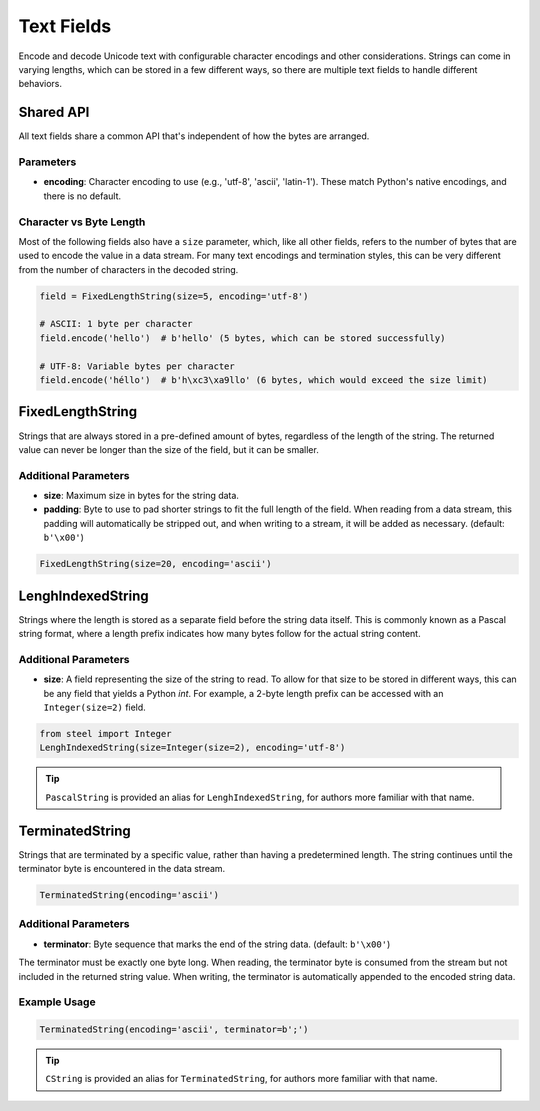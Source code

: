 ===========
Text Fields
===========

Encode and decode Unicode text with configurable character encodings and other considerations.
Strings can come in varying lengths, which can be stored in a few different ways, so there are
multiple text fields to handle different behaviors.

Shared API
==========

All text fields share a common API that's independent of how the bytes are arranged.

Parameters
----------

- **encoding**: Character encoding to use (e.g., 'utf-8', 'ascii', 'latin-1').
  These match Python's native encodings, and there is no default.

Character vs Byte Length
------------------------

Most of the following fields also have a ``size`` parameter, which, like all other fields, refers
to the number of bytes that are used to encode the value in a data stream. For many text encodings
and termination styles, this can be very different from the number of characters in the decoded
string.

.. code-block:: python

   field = FixedLengthString(size=5, encoding='utf-8')

   # ASCII: 1 byte per character
   field.encode('hello')  # b'hello' (5 bytes, which can be stored successfully)

   # UTF-8: Variable bytes per character
   field.encode('héllo')  # b'h\xc3\xa9llo' (6 bytes, which would exceed the size limit)

FixedLengthString
=================

Strings that are always stored in a pre-defined amount of bytes, regardless of the length of the
string. The returned value can never be longer than the size of the field, but it can be smaller. 

Additional Parameters
---------------------

- **size**: Maximum size in bytes for the string data.
- **padding**: Byte to use to pad shorter strings to fit the full length of the field. When
  reading from a data stream, this padding will automatically be stripped out, and when writing
  to a stream, it will be added as necessary. (default: ``b'\x00'``)

.. code-block:: python

   FixedLengthString(size=20, encoding='ascii')

LenghIndexedString
==================

Strings where the length is stored as a separate field before the string data itself. This is
commonly known as a Pascal string format, where a length prefix indicates how many bytes follow
for the actual string content.

Additional Parameters
---------------------

- **size**: A field representing the size of the string to read. To allow for that size to be
  stored in different ways, this can be any field that yields a Python `int`. For example, a
  2-byte length prefix can be accessed with an ``Integer(size=2)`` field.

.. code-block:: python

   from steel import Integer
   LenghIndexedString(size=Integer(size=2), encoding='utf-8')

.. tip::
   ``PascalString`` is provided an alias for ``LenghIndexedString``, for authors more familiar
   with that name.

TerminatedString
================

Strings that are terminated by a specific value, rather than having a predetermined length.
The string continues until the terminator byte is encountered in the data stream.

.. code-block:: python

   TerminatedString(encoding='ascii')

Additional Parameters
---------------------

- **terminator**: Byte sequence that marks the end of the string data. (default: ``b'\x00'``)

The terminator must be exactly one byte long. When reading, the terminator byte is consumed from
the stream but not included in the returned string value. When writing, the terminator is
automatically appended to the encoded string data.

Example Usage
-------------

.. code-block:: python

   TerminatedString(encoding='ascii', terminator=b';')

.. tip::
   ``CString`` is provided an alias for ``TerminatedString``, for authors more familiar
   with that name.
